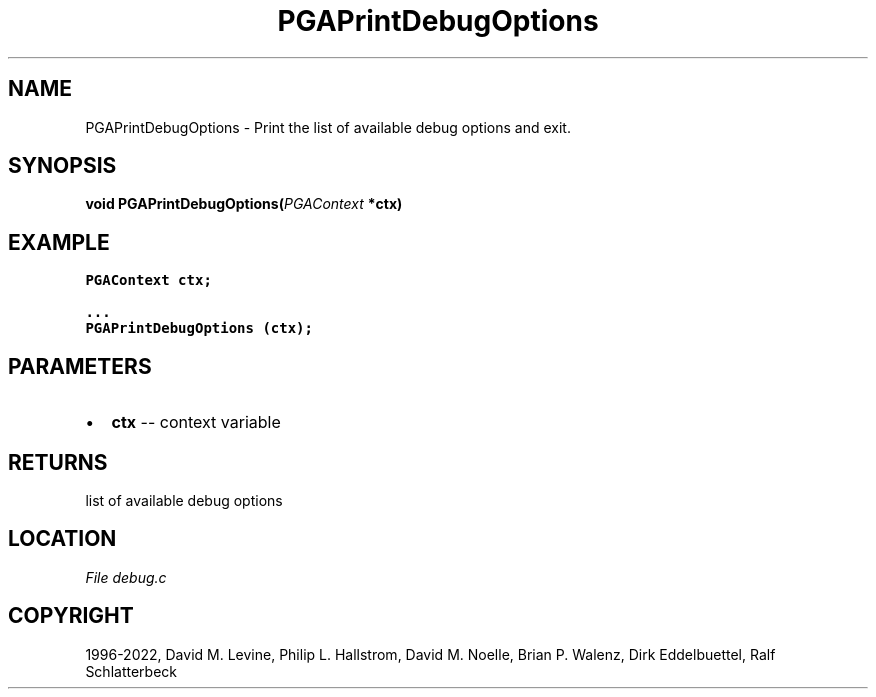 .\" Man page generated from reStructuredText.
.
.
.nr rst2man-indent-level 0
.
.de1 rstReportMargin
\\$1 \\n[an-margin]
level \\n[rst2man-indent-level]
level margin: \\n[rst2man-indent\\n[rst2man-indent-level]]
-
\\n[rst2man-indent0]
\\n[rst2man-indent1]
\\n[rst2man-indent2]
..
.de1 INDENT
.\" .rstReportMargin pre:
. RS \\$1
. nr rst2man-indent\\n[rst2man-indent-level] \\n[an-margin]
. nr rst2man-indent-level +1
.\" .rstReportMargin post:
..
.de UNINDENT
. RE
.\" indent \\n[an-margin]
.\" old: \\n[rst2man-indent\\n[rst2man-indent-level]]
.nr rst2man-indent-level -1
.\" new: \\n[rst2man-indent\\n[rst2man-indent-level]]
.in \\n[rst2man-indent\\n[rst2man-indent-level]]u
..
.TH "PGAPrintDebugOptions" "3" "2023-01-09" "" "PGAPack"
.SH NAME
PGAPrintDebugOptions \- Print the list of available debug options and exit. 
.SH SYNOPSIS
.B void  PGAPrintDebugOptions(\fI\%PGAContext\fP  *ctx) 
.sp
.SH EXAMPLE
.sp
.nf
.ft C
PGAContext ctx;

\&...
PGAPrintDebugOptions (ctx);
.ft P
.fi

 
.SH PARAMETERS
.IP \(bu 2
\fBctx\fP \-\- context variable 
.SH RETURNS
list of available debug options
.SH LOCATION
\fI\%File debug.c\fP
.SH COPYRIGHT
1996-2022, David M. Levine, Philip L. Hallstrom, David M. Noelle, Brian P. Walenz, Dirk Eddelbuettel, Ralf Schlatterbeck
.\" Generated by docutils manpage writer.
.
